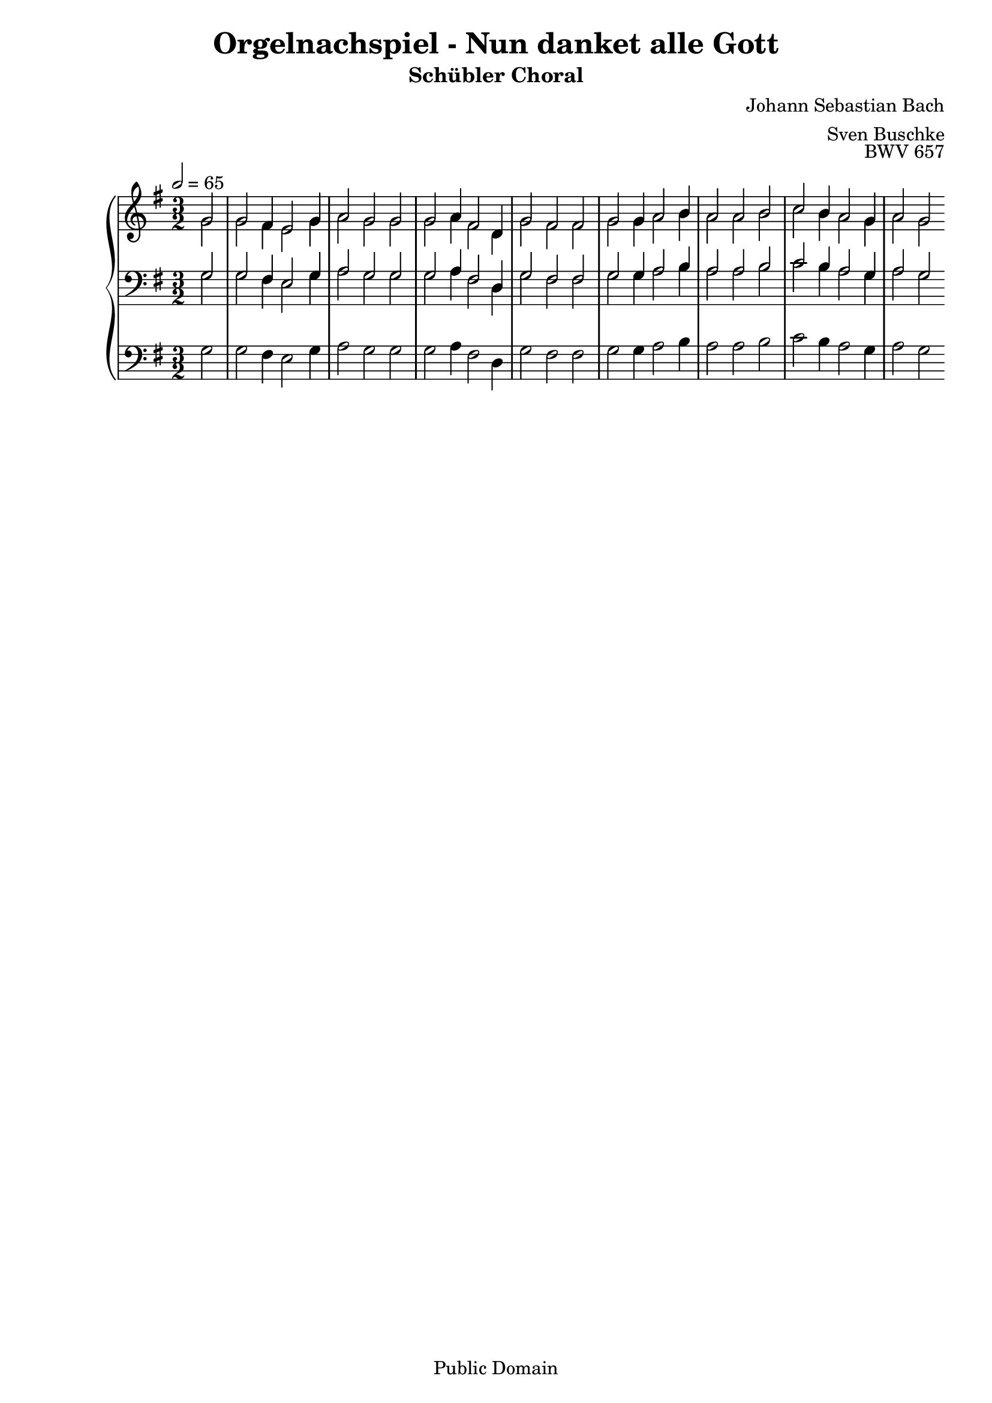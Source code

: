 \header {
  title = "Orgelnachspiel - Nun danket alle Gott"
  subtitle = "Schübler Choral"
  composer = "Johann Sebastian Bach"
  arranger = "Sven Buschke"
  opus = "BWV 657"
  copyright = "Public Domain"
  tagline = ""
}

global = {
  \key g \major
  \time 3/2
  \tempo 2 = 65
}

preambleUp = {\clef treble \global}
preambleDown = {\clef bass \global}
preamblePedal={\clef bass \global}

soprano = \relative c' {
  \global
  \partial 2
  g'2 g fis4 e2 g4 a2 g g
  g a4 fis2 d4 g2 fis fis g g4 a2 b4
  a2 a b c b4 a2 g4 a2 g
}

alto = \relative c' {
  \global
  \partial 2
  g'2 g fis4 e2 g4 a2 g g
  g a4 fis2 d4 g2 fis fis g g4 a2 b4
  a2 a b c b4 a2 g4 a2 g
}

tenor = \relative c {
  \global
  \partial 2
  g'2 g fis4 e2 g4 a2 g g
  g a4 fis2 d4 g2 fis fis g g4 a2 b4
  a2 a b c b4 a2 g4 a2 g
}

bass = \relative c {
  \global
  \partial 2
  g'2 g fis4 e2 g4 a2 g g
  g a4 fis2 d4 g2 fis fis g g4 a2 b4
  a2 a b c b4 a2 g4 a2 g
}

pedal = \relative c {
  \global
  \partial 2
  g'2 g fis4 e2 g4 a2 g g
  g a4 fis2 d4 g2 fis fis g g4 a2 b4
  a2 a b c b4 a2 g4 a2 g
}


\score {
  <<
    \new PianoStaff <<
      %\set PianoStaff.instrumentName = #"Piano  "
      \new Staff = "upper" \relative c' {
        \preambleUp
        <<
          \new Voice = "s" { \voiceOne \soprano }
          \\
          \new Voice ="a" { \voiceTwo \alto }
        >>
      }
      \new Staff = "lower" \relative c {
        \preambleDown
        <<
          \new Voice = "t" { \voiceThree \tenor }
          \\
          \new Voice = "b" { \voiceFour \bass }
        >>
      }
      \new Staff = "lower" \relative c {
        \preambleDown
        <<
          \new Voice = "p" { \pedal }
        >>
      }
    >>
  >>
  \layout {
    %    \context {
    %     \Staff
    %    \remove "Time_signature_engraver"
    %     \remove "Bar_engraver"
    %   }
  }
  \midi {}
}